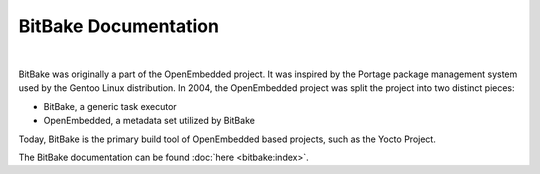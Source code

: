 .. SPDX-License-Identifier: CC-BY-SA-2.0-UK

=====================
BitBake Documentation
=====================

|

BitBake was originally a part of the OpenEmbedded project. It was inspired by
the Portage package management system used by the Gentoo Linux distribution. In
2004, the OpenEmbedded project was split the project into two distinct pieces:

-  BitBake, a generic task executor
-  OpenEmbedded, a metadata set utilized by BitBake

Today, BitBake is the primary build tool of OpenEmbedded based projects, such as
the Yocto Project.

The BitBake documentation can be found :doc:`here <bitbake:index>`.
